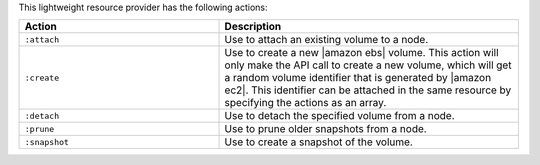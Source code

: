 .. The contents of this file are included in multiple topics.
.. This file should not be changed in a way that hinders its ability to appear in multiple documentation sets.

This lightweight resource provider has the following actions:

.. list-table::
   :widths: 200 300
   :header-rows: 1

   * - Action
     - Description
   * - ``:attach``
     - Use to attach an existing volume to a node.
   * - ``:create``
     - Use to create a new |amazon ebs| volume. This action will only make the API call to create a new volume, which will get a random volume identifier that is generated by |amazon ec2|. This identifier can be attached in the same resource by specifying the actions as an array.
   * - ``:detach``
     - Use to detach the specified volume from a node.
   * - ``:prune``
     - Use to prune older snapshots from a node.
   * - ``:snapshot``
     - Use to create a snapshot of the volume.

